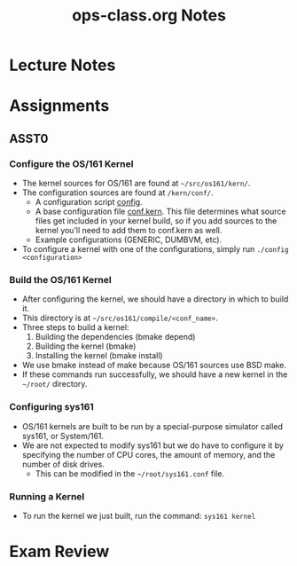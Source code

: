 #+TITLE: ops-class.org Notes
#+DESCRIPTION: My notes for the OS course found at ops-class.org

* Lecture Notes


* Assignments
** ASST0
*** Configure the OS/161 Kernel
- The kernel sources for OS/161 are found at =~/src/os161/kern/=.
- The configuration sources are found at =/kern/conf/=.
  + A configuration script _config_.
  + A base configuration file _conf.kern_. This file determines what source files get included in your kernel build, so if you add sources to the kernel you’ll need to add them to conf.kern as well.
  + Example configurations (GENERIC, DUMBVM, etc).
- To configure a kernel with one of the configurations, simply run =./config <configuration>=
*** Build the OS/161 Kernel
- After configuring the kernel, we should have a directory in which to build it.
- This directory is at =~/src/os161/compile/<conf_name>=.
- Three steps to build a kernel:
  1) Building the dependencies (bmake depend)
  2) Building the kernel (bmake)
  3) Installing the kernel (bmake install)
- We use bmake instead of make because OS/161 sources use BSD make.
- If these commands run successfully, we should have a new kernel in the =~/root/= directory.
*** Configuring sys161
- OS/161 kernels are built to be run by a special-purpose simulator called sys161, or System/161.
- We are not expected to modify sys161 but we do have to configure it by specifying the number of CPU cores, the amount of memory, and the number of disk drives.
  + This can be modified in the =~/root/sys161.conf= file.
*** Running a Kernel
- To run the kernel we just built, run the command: =sys161 kernel=

* Exam Review
